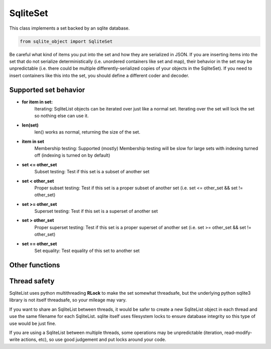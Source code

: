 .. index::
    single: SqliteSet

.. _SqliteSet:
    
==========
SqliteSet
==========
    
This class implements a set backed by an sqlite database.

.. code:: python

    from sqlite_object import SqliteSet
    
Be careful what kind of items you put into the set and how they are serialized in JSON.  If you are inserting items into the
set that do not serialize deterministically (i.e. unordered containers like set and map), their behavior in the set may be unpredictable
(i.e. there could be multiple differently-serialized copies of your objects in the SqliteSet).  If you need to insert
containers like this into the set, you should define a different coder and decoder.
    
Supported set behavior
-----------------------

    
- **for item in set:**
    Iterating:
    SqliteList objects can be iterated over just like a normal set.  Iterating over the set will lock the set so nothing else can use it.
    
- **len(set)**
    len() works as normal, returning the size of the set.
    
- **item in set**
    Membership testing:
    Supported (mostly)
    Membership testing will be slow for large sets with indexing turned off (indexing is turned on by default)
    
- **set <= other_set**
    Subset testing:
    Test if this set is a subset of another set
    
- **set < other_set**
    Proper subset testing:
    Test if this set is a proper subset of another set (i.e. set <= other_set && set != other_set)

- **set >= other_set**
    Superset testing:
    Test if this set is a superset of another set
    
- **set > other_set**
    Proper superset testing:
    Test if this set is a proper superset of another set (i.e. set >= other_set && set != other_set)
    
- **set == other_set**
    Set equality:
    Test equality of this set to another set
    

    

Other functions
---------------

.. py:function:: SqliteList(init_set = [], filename=None, coder=json.dumps, decoder=json.loads, index=True, persist=False, commit_every=0)

    Create an sql-backed set.
    
    By default, this will create a new sqlite database with a random filename in the current working directory.
    
    :param init_set: Initialize the set with an iterable.  The objects in *init_set* will *always* be added to the backing database, regardless of whether the database exists already or not.
    :param filename: If you don't want a randomly generated filename for the sqlite db, specify your filename here.  If the database file already exists, this SqliteList will reflect whatever is already in the database (useful for re-opening persisted databases).  You can use the "filename" parameter to make SqliteList clones that will stay up-to-date with eachother (since they share the same DB).  This is useful in multithreading/multiprocessing situations.  If you do this, you MUST set persist=True, otherwise the backing DB will be deleted every time an SqliteList object is garbage collected.
    :param coder: The serializer to use before inserting things into the database.  All items inserted into the set will first be serialized to a string.  The backing sqlite db uses "TEXT" fields to store data, so any serialization should play nice with sqlite TEXT (i.e. pickle or other binary formats may not work well)
    :param decoder: The deserializer to use when reading items from the database.
    :param index: Whether or not to create indexes in the backing DB.  Indexes make lookups much faster, but will increase the size of the DB, and will probably decrease write performance.
    :param persist: Whether or not to delete the database when the SqliteObject is deleted.  Setting persist=True will permit the database to be re-openend with a new SqliteList at a later date.
    :param commit_every: A hint for the SqliteList to decide how many writes should be between commits.  The default (0) will cause *every* write to immediately commit.  Some types of write actions may commit regardless of this counter.
    :type index: True or False
    
.. py:function:: add(item)
    
    Add an item to the set.  If the item is already in the set, nothing happens
    
    :param item: The item to add to the set.
    
.. py:function:: remove(item)
    
    Remove an item from the set, if the item does not exist in the set, raise a **KeyError**
    
    :param item: The item to remove from the set.
    
.. py:function:: discard(item)

    Remove an item from the set, if the item does not exist in the set, nothing happens.
    
    :param item: The item to remove from the set.
    
.. py:function:: pop()
    
    Remove an item from the set and return it.  If the set is empty, raise a **KeyError**
    
.. py:function:: isdisjoin(other)

    Test if this set is disjoint from other (i.e. if the intersection of this set and other is an empty set).
    
    :param other: Another set to test.
    
.. py:function:: issubset(other)

    Test if this set is a subset of other.  This is also accessible through the <= operator, i.e. **set <= other**
    
    :param other: Another set to test.
    
.. py:function:: issuperset(other)

    Test if this set is a superset of other.  This is also accessible through the >= operator, i.e. **set >= other**
    
    :param other: Another set to test.
    
.. py:function:: update(iterable)

    Add each item from iterable to the set.
    
    :param iterable: An iterable of items to add to the set.
    
.. py:function:: close():
    
    Explicitly close the database, deleting the database file if persist=False
    
    **You do not need to call close on SqliteObjects, close will be called automatically when the object is cleaned up**

.. py:function:: commit():

    Explicitly commit any unsaved changes to disk.  If commit_every is set to 0 or 1, (the default), this is unnessecary since all writes are automatically committed immediately.
    
.. py:function:: get_filename():

    Return the name of the underlying database file.
    
    
Thread safety
-------------

SqliteList uses python multithreading **RLock** to make the set somewhat threadsafe, but the underlying python sqlite3 library is not itself threadsafe, so your mileage may vary.

If you want to share an SqliteList between threads, it would be safer to create a new SqliteList object in each thread and use the same filename for each SqliteList. sqlite itself uses filesystem locks to ensure database integrity so this type of use would be just fine.

If you are using a SqliteList between multiple threads, some operations may be unpredictable (iteration, read-modify-write actions, etc), so use good judgement and put locks around your code.
